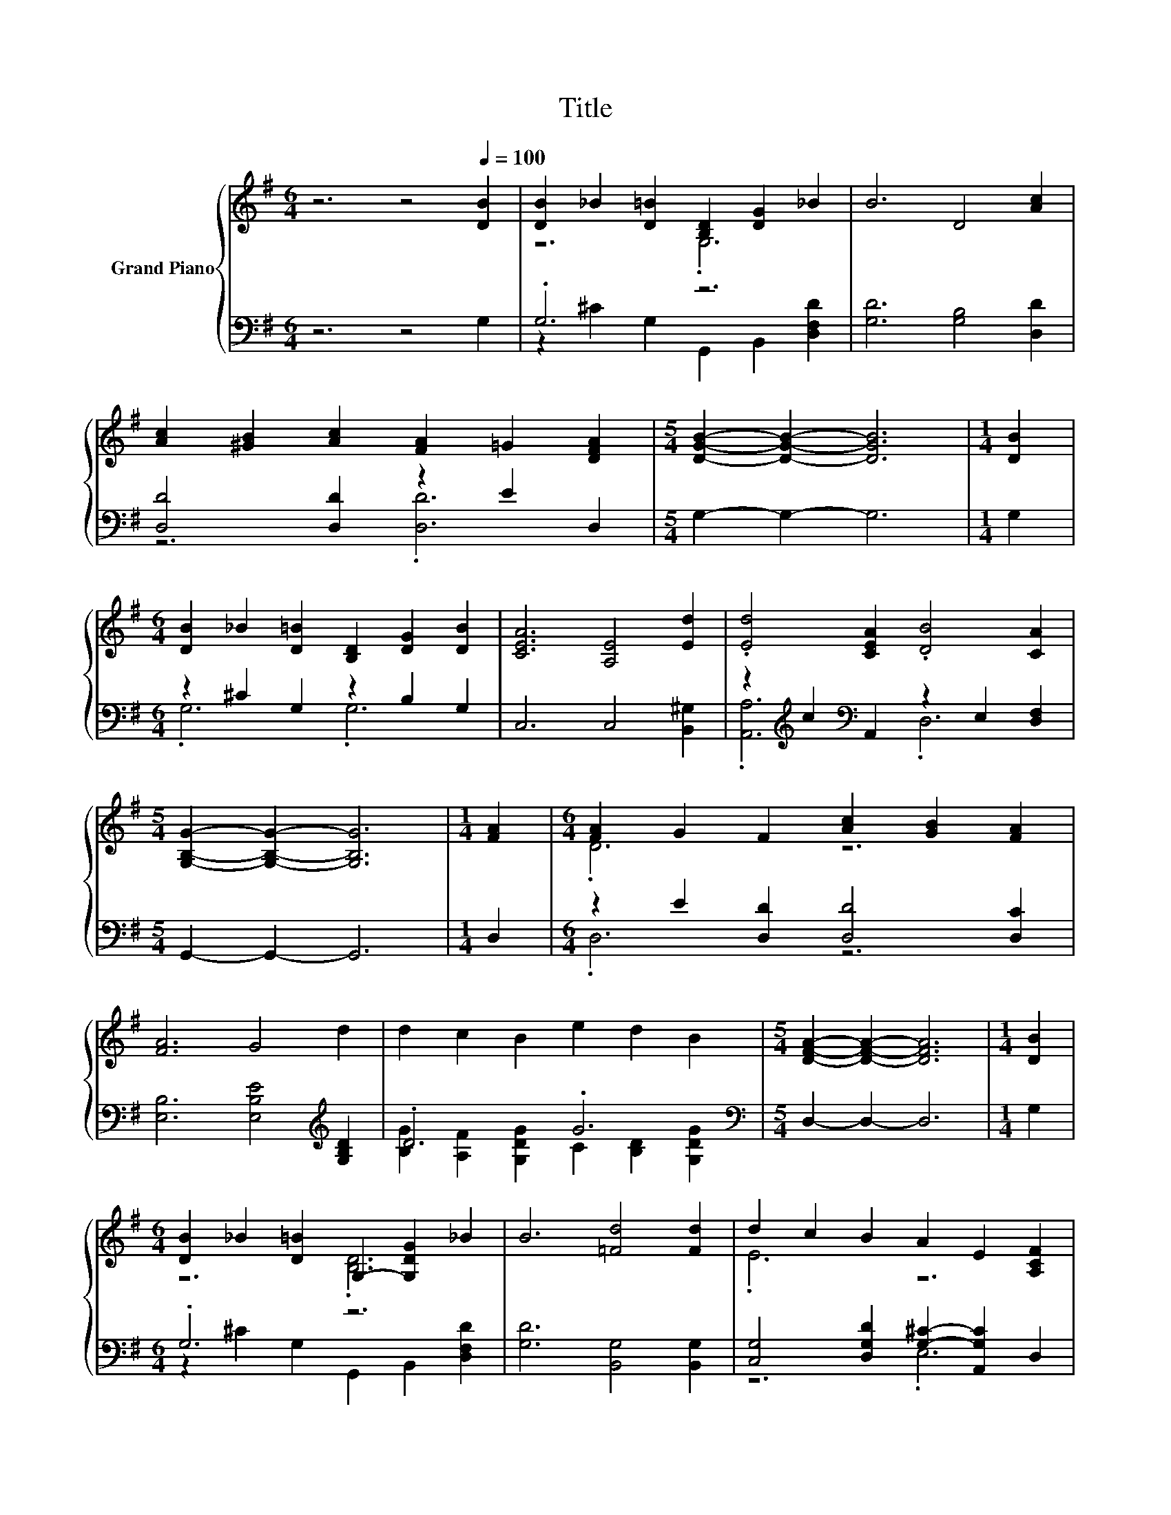 X:1
T:Title
%%score { ( 1 3 ) | ( 2 4 ) }
L:1/8
M:6/4
K:G
V:1 treble nm="Grand Piano"
V:3 treble 
V:2 bass 
V:4 bass 
V:1
 z6 z4[Q:1/4=100] [DB]2 | [DB]2 _B2 [D=B]2 [B,D]2 [DG]2 _B2 | B6 D4 [Ac]2 | %3
 [Ac]2 [^GB]2 [Ac]2 [FA]2 =G2 [DFA]2 |[M:5/4] [DGB]2- [DGB]2- [DGB]6 |[M:1/4] [DB]2 | %6
[M:6/4] [DB]2 _B2 [D=B]2 [B,D]2 [DG]2 [DB]2 | [CEA]6 [A,E]4 [Ed]2 | .[Ed]4 [CEA]2 .[DB]4 [CA]2 | %9
[M:5/4] [G,B,G]2- [G,B,G]2- [G,B,G]6 |[M:1/4] [FA]2 |[M:6/4] [FA]2 G2 F2 [Ac]2 [GB]2 [FA]2 | %12
 [FA]6 G4 d2 | d2 c2 B2 e2 d2 B2 |[M:5/4] [DFA]2- [DFA]2- [DFA]6 |[M:1/4] [DB]2 | %16
[M:6/4] [DB]2 _B2 [D=B]2 G,2- [G,DG]2 _B2 | B6 [=Fd]4 [Fd]2 | d2 c2 B2 A2 E2 [A,CF]2 | %19
[M:5/4] [G,B,G]2- [G,B,G]2- [G,B,G]6 |] %20
V:2
 z6 z4 G,2 | .G,6 z6 | [G,D]6 [G,B,]4 [D,D]2 | [D,D]4 [D,D]2 z2 E2 D,2 |[M:5/4] G,2- G,2- G,6 | %5
[M:1/4] G,2 |[M:6/4] z2 ^C2 G,2 z2 B,2 G,2 | C,6 C,4 [B,,^G,]2 | %8
 z2[K:treble] c2[K:bass] A,,2 z2 E,2 [D,F,]2 |[M:5/4] G,,2- G,,2- G,,6 |[M:1/4] D,2 | %11
[M:6/4] z2 E2 [D,D]2 [D,D]4 [D,C]2 | [E,B,]6 [E,B,E]4[K:treble] [G,B,D]2 | .D6 .G6 | %14
[M:5/4][K:bass] D,2- D,2- D,6 |[M:1/4] G,2 |[M:6/4] .G,6 z6 | [G,D]6 [B,,G,]4 [B,,G,]2 | %18
 [C,G,]4 [D,G,D]2 [G,^C]2- [A,,G,C]2 D,2 |[M:5/4] G,,2- G,,2- G,,6 |] %20
V:3
 x12 | z6 .G,6 | x12 | x12 |[M:5/4] x10 |[M:1/4] x2 |[M:6/4] x12 | x12 | x12 |[M:5/4] x10 | %10
[M:1/4] x2 |[M:6/4] .D6 z6 | x12 | x12 |[M:5/4] x10 |[M:1/4] x2 |[M:6/4] z6 .[B,D]6 | x12 | %18
 .E6 z6 |[M:5/4] x10 |] %20
V:4
 x12 | z2 ^C2 G,2 G,,2 B,,2 [D,F,D]2 | x12 | z6 .[D,D]6 |[M:5/4] x10 |[M:1/4] x2 | %6
[M:6/4] .G,6 .G,6 | x12 | .[A,,A,]6[K:treble][K:bass] .D,6 |[M:5/4] x10 |[M:1/4] x2 | %11
[M:6/4] .D,6 z6 | x10[K:treble] x2 | [B,G]2 [A,F]2 [G,DG]2 C2 [B,D]2 [G,DG]2 |[M:5/4][K:bass] x10 | %15
[M:1/4] x2 |[M:6/4] z2 ^C2 G,2 G,,2 B,,2 [D,F,D]2 | x12 | z6 .E,6 |[M:5/4] x10 |] %20

